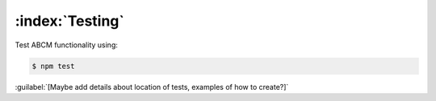 ================
:index:`Testing`
================

Test ABCM functionality using:

.. code-block:: none

   $ npm test

:guilabel:`[Maybe add details about location of tests, examples of how to create?]`
